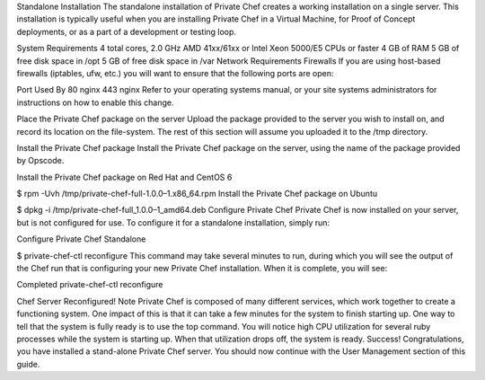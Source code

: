 .. The contents of this file may be included in multiple topics.
.. This file should not be changed in a way that hinders its ability to appear in multiple documentation sets.

Standalone Installation
The standalone installation of Private Chef creates a working installation on a single server. This installation is typically useful when you are installing Private Chef in a Virtual Machine, for Proof of Concept deployments, or as a part of a development or testing loop.

System Requirements
4 total cores, 2.0 GHz AMD 41xx/61xx or Intel Xeon 5000/E5 CPUs or faster
4 GB of RAM
5 GB of free disk space in /opt
5 GB of free disk space in /var
Network Requirements
Firewalls
If you are using host-based firewalls (iptables, ufw, etc.) you will want to ensure that the following ports are open:

Port	Used By
80	nginx
443	nginx
Refer to your operating systems manual, or your site systems administrators for instructions on how to enable this change.

Place the Private Chef package on the server
Upload the package provided to the server you wish to install on, and record its location on the file-system. The rest of this section will assume you uploaded it to the /tmp directory.

Install the Private Chef package
Install the Private Chef package on the server, using the name of the package provided by Opscode.

Install the Private Chef package on Red Hat and CentOS 6

$ rpm -Uvh /tmp/private-chef-full-1.0.0–1.x86_64.rpm
Install the Private Chef package on Ubuntu

$ dpkg -i /tmp/private-chef-full_1.0.0–1_amd64.deb
Configure Private Chef
Private Chef is now installed on your server, but is not configured for use. To configure it for a standalone installation, simply run:

Configure Private Chef Standalone

$ private-chef-ctl reconfigure
This command may take several minutes to run, during which you will see the output of the Chef run that is configuring your new Private Chef installation. When it is complete, you will see:

Completed private-chef-ctl reconfigure

Chef Server Reconfigured!
Note
Private Chef is composed of many different services, which work together to create a functioning system. One impact of this is that it can take a few minutes for the system to finish starting up. One way to tell that the system is fully ready is to use the top command. You will notice high CPU utilization for several ruby processes while the system is starting up. When that utilization drops off, the system is ready.
Success!
Congratulations, you have installed a stand-alone Private Chef server. You should now continue with the User Management section of this guide.


